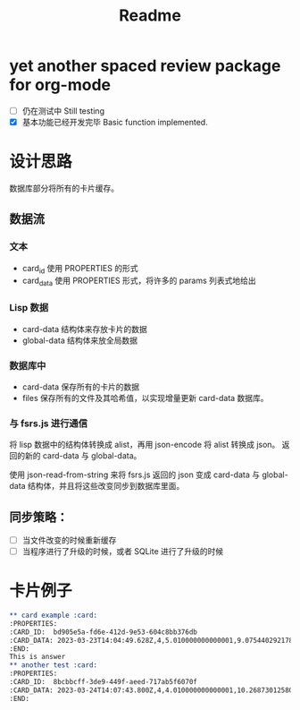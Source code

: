 #+title: Readme
* yet another spaced review package for org-mode
- [ ] 仍在测试中 Still testing
- [X] 基本功能已经开发完毕 Basic function implemented.
* 设计思路
数据库部分将所有的卡片缓存。
** 数据流
*** 文本
- card_id 使用 PROPERTIES 的形式
- card_data 使用 PROPERTIES 形式，将许多的 params 列表式地给出
*** Lisp 数据
- card-data 结构体来存放卡片的数据
- global-data 结构体来放全局数据
*** 数据库中
- card-data 保存所有的卡片的数据
- files 保存所有的文件及其哈希值，以实现增量更新 card-data 数据库。
*** 与 fsrs.js 进行通信
将 lisp 数据中的结构体转换成 alist，再用 json-encode 将 alist 转换成 json。
返回的新的 card-data 与 global-data。

使用 json-read-from-string 来将 fsrs.js 返回的 json 变成 card-data 与 global-data 结构体，并且将这些改变同步到数据库里面。
** 同步策略：
- [ ] 当文件改变的时候重新缓存
- [ ] 当程序进行了升级的时候，或者 SQLite 进行了升级的时候
* 卡片例子
#+begin_src org
,** card example :card:
:PROPERTIES:
:CARD_ID:  bd905e5a-fd6e-412d-9e53-604c8bb376db
:CARD_DATA: 2023-03-23T14:04:49.628Z,4,5.010000000000001,9.075440292178332,0.81,1,0,2,2023-03-14T14:04:49.624Z
:END:
This is answer
,** another test :card:
:PROPERTIES:
:CARD_ID:  8bcbbcff-3de9-449f-aeed-717ab5f6070f
:CARD_DATA: 2023-03-24T14:07:43.800Z,4,4.010000000000001,10.268730125807526,0.81,2,0,2,2023-03-14T14:07:43.800Z
:END:
#+end_src
